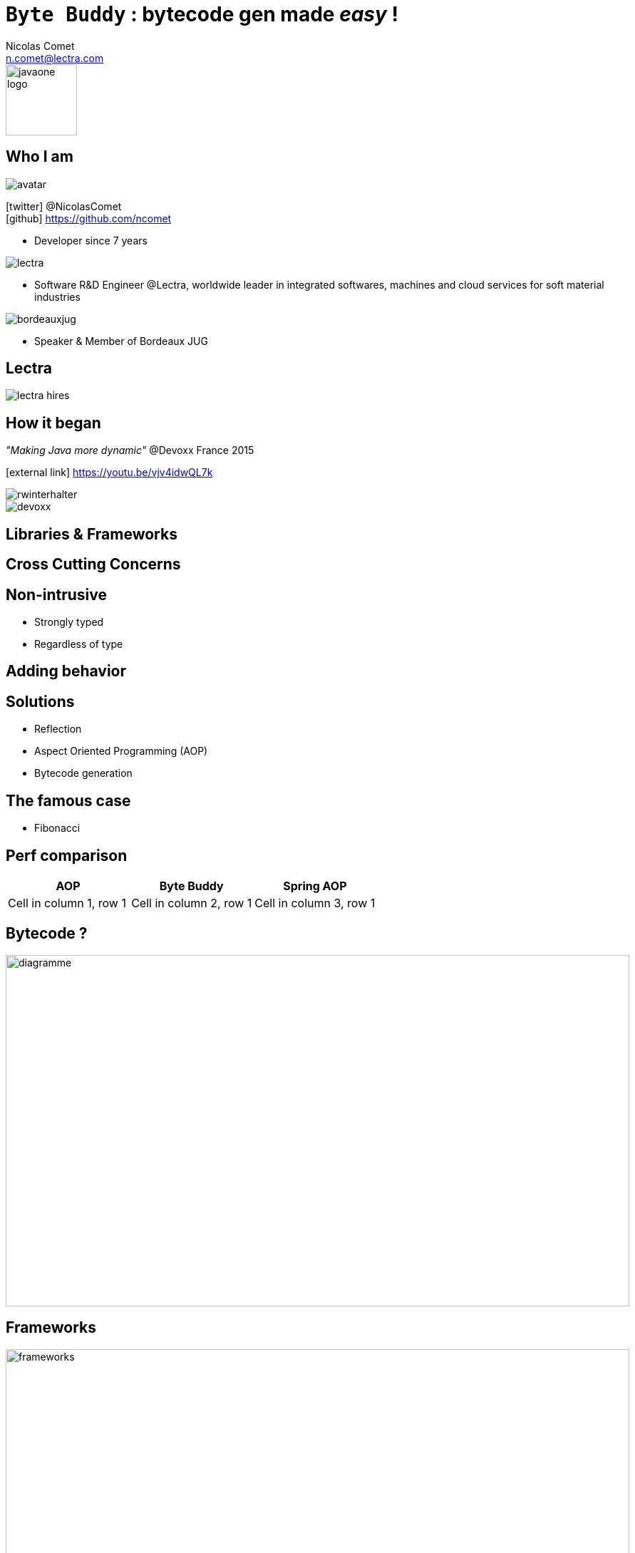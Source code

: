 = `Byte Buddy` : bytecode gen made _easy_ !
Nicolas Comet <n.comet@lectra.com>
:icons: font

image::javaone-logo.png[float=right, bandeau, 100]

== Who I am

image::avatar.jpg[float="right"]

icon:twitter[] @NicolasComet +
icon:github[] https://github.com/ncomet

* Developer since 7 years

image::lectra.gif[float="right"]

* Software R&D Engineer @Lectra, worldwide leader in integrated softwares, machines and cloud services for soft material industries

image::bordeauxjug.jpg[float="right"]

* Speaker & Member of Bordeaux JUG

== Lectra

image::lectra-hires.png[]

== How it began

_"Making Java more dynamic"_ @Devoxx France 2015

icon:external-link[] https://youtu.be/vjv4idwQL7k

image::rwinterhalter.png[]

image::devoxx.png[]

== Libraries & Frameworks

== Cross Cutting Concerns

== Non-intrusive

* Strongly typed
* Regardless of type

== Adding behavior

== Solutions

* Reflection
* Aspect Oriented Programming (AOP)
* Bytecode generation

== The famous case

* Fibonacci

== Perf comparison

|===
|AOP |Byte Buddy | Spring AOP

|Cell in column 1, row 1
|Cell in column 2, row 1
|Cell in column 3, row 1
|===

== Bytecode ?

image::diag.png[diagramme, 875, 493]

== Frameworks

image::frameworks.png[frameworks, 875, 517]

== Byte Buddy

Open Source (license Apache), utilisé par `Mockito`, `Hibernate`, `Google Bazle`, https://github.com/raphw/byte-buddy/wiki/Projects-using-Byte-Buddy[et d'autres]

image::stars-github.png[Stars]

icon:external-link[] https://github.com/raphw/byte-buddy

icon:external-link[] http://bytebuddy.net

[%step]
* Easy to use (compared to cglib, ASM, BCEL)
* R/W bytecode in an instrumented and readable manner (builder pattern)
* Out of API, everything is typesafe. (user type enhancement)

== Demo

image::demo.png[]

Slides :

icon:external-link[] https://ncomet.github.io/javaone2017-bytebuddy/bytebuddy.html

Sources :

icon:github[] https://github.com/ncomet/javaone2017-bytebuddy
